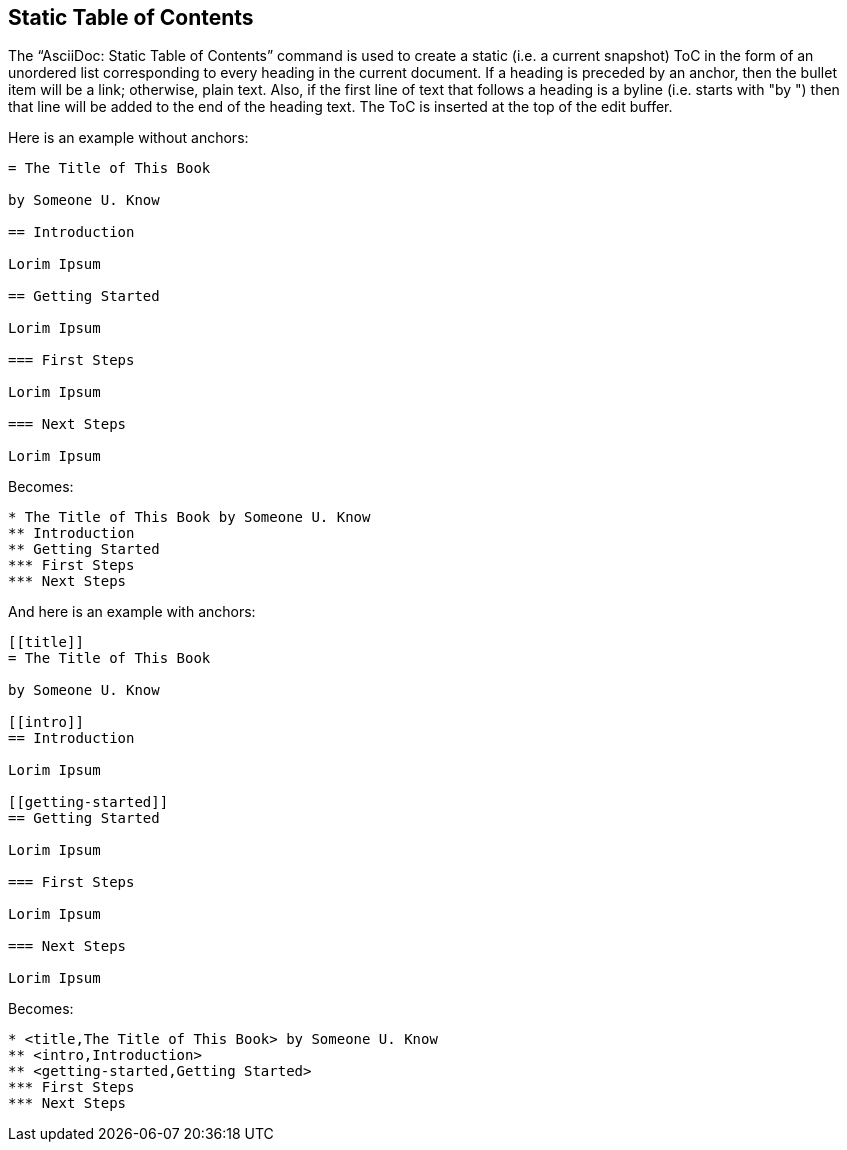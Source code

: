 [[static-toc]]
== Static Table of Contents

The "`AsciiDoc: Static Table of Contents`" command is used to create a static (i.e. a current snapshot) ToC in the form of an unordered list corresponding to every heading in the current document.
If a heading is preceded by an anchor, then the bullet item will be a link; otherwise, plain text.
Also, if the first line of text that follows a heading is a byline (i.e. starts with "by ") then that line will be added to the end of the heading text.
The ToC is inserted at the top of the edit buffer.

Here is an example without anchors:

----
= The Title of This Book

by Someone U. Know

== Introduction

Lorim Ipsum

== Getting Started

Lorim Ipsum

=== First Steps

Lorim Ipsum

=== Next Steps

Lorim Ipsum
----

Becomes:

----
* The Title of This Book by Someone U. Know
** Introduction
** Getting Started
*** First Steps
*** Next Steps
----

And here is an example with anchors:

----
[[title]]
= The Title of This Book

by Someone U. Know

[[intro]]
== Introduction

Lorim Ipsum

[[getting-started]]
== Getting Started

Lorim Ipsum

=== First Steps

Lorim Ipsum

=== Next Steps

Lorim Ipsum
----

Becomes:

----
* <title,The Title of This Book> by Someone U. Know
** <intro,Introduction>
** <getting-started,Getting Started>
*** First Steps
*** Next Steps
----


